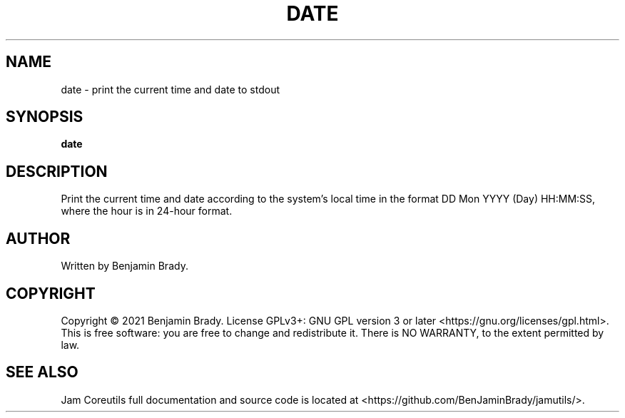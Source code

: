 .TH DATE 1 date
.SH NAME
date - print the current time and date to stdout
.SH SYNOPSIS
.B date
.SH DESCRIPTION
Print the current time and date according to the system's local time in the
format DD Mon YYYY (Day) HH:MM:SS, where the hour is in 24-hour format.
.SH AUTHOR
Written by Benjamin Brady.
.SH COPYRIGHT
Copyright \(co 2021 Benjamin Brady. License GPLv3+: GNU GPL version 3 or later
<https://gnu.org/licenses/gpl.html>. This is free software: you are free to
change and redistribute it. There is NO WARRANTY, to the extent permitted by
law.
.SH SEE ALSO
Jam Coreutils full documentation and source code is located at
<https://github.com/BenJaminBrady/jamutils/>.
